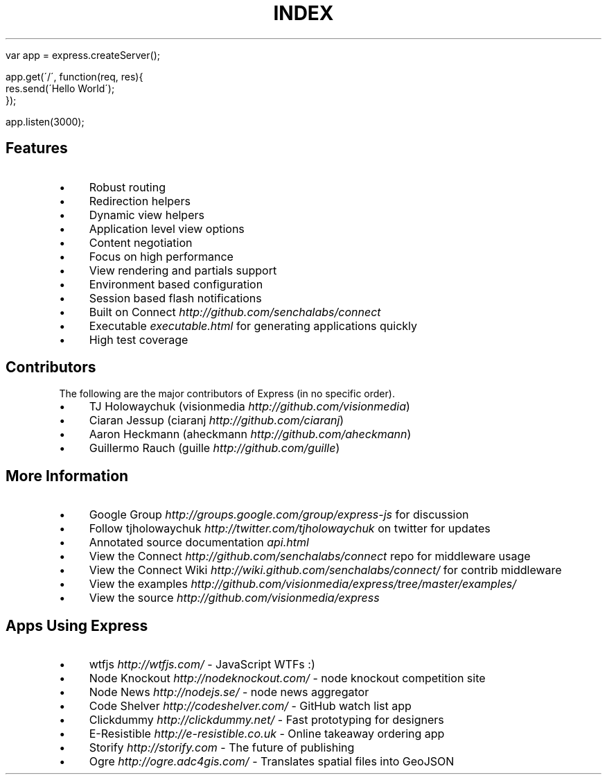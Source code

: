 .\" generated with Ronn/v0.6.6
.\" http://github.com/rtomayko/ronn/
.
.TH "INDEX" "" "August 2010" "" ""
.
.IP "" 4
.
.nf

var app = express\.createServer();

app\.get(\'/\', function(req, res){
    res\.send(\'Hello World\');
});

app\.listen(3000);
.
.fi
.
.IP "" 0
.
.SH "Features"
.
.IP "\(bu" 4
Robust routing
.
.IP "\(bu" 4
Redirection helpers
.
.IP "\(bu" 4
Dynamic view helpers
.
.IP "\(bu" 4
Application level view options
.
.IP "\(bu" 4
Content negotiation
.
.IP "\(bu" 4
Focus on high performance
.
.IP "\(bu" 4
View rendering and partials support
.
.IP "\(bu" 4
Environment based configuration
.
.IP "\(bu" 4
Session based flash notifications
.
.IP "\(bu" 4
Built on Connect \fIhttp://github\.com/senchalabs/connect\fR
.
.IP "\(bu" 4
Executable \fIexecutable\.html\fR for generating applications quickly
.
.IP "\(bu" 4
High test coverage
.
.IP "" 0
.
.SH "Contributors"
The following are the major contributors of Express (in no specific order)\.
.
.IP "\(bu" 4
TJ Holowaychuk (visionmedia \fIhttp://github\.com/visionmedia\fR)
.
.IP "\(bu" 4
Ciaran Jessup (ciaranj \fIhttp://github\.com/ciaranj\fR)
.
.IP "\(bu" 4
Aaron Heckmann (aheckmann \fIhttp://github\.com/aheckmann\fR)
.
.IP "\(bu" 4
Guillermo Rauch (guille \fIhttp://github\.com/guille\fR)
.
.IP "" 0
.
.SH "More Information"
.
.IP "\(bu" 4
Google Group \fIhttp://groups\.google\.com/group/express\-js\fR for discussion
.
.IP "\(bu" 4
Follow tjholowaychuk \fIhttp://twitter\.com/tjholowaychuk\fR on twitter for updates
.
.IP "\(bu" 4
Annotated source documentation \fIapi\.html\fR
.
.IP "\(bu" 4
View the Connect \fIhttp://github\.com/senchalabs/connect\fR repo for middleware usage
.
.IP "\(bu" 4
View the Connect Wiki \fIhttp://wiki\.github\.com/senchalabs/connect/\fR for contrib middleware
.
.IP "\(bu" 4
View the examples \fIhttp://github\.com/visionmedia/express/tree/master/examples/\fR
.
.IP "\(bu" 4
View the source \fIhttp://github\.com/visionmedia/express\fR
.
.IP "" 0
.
.SH "Apps Using Express"
.
.IP "\(bu" 4
wtfjs \fIhttp://wtfjs\.com/\fR \- JavaScript WTFs :)
.
.IP "\(bu" 4
Node Knockout \fIhttp://nodeknockout\.com/\fR \- node knockout competition site
.
.IP "\(bu" 4
Node News \fIhttp://nodejs\.se/\fR \- node news aggregator
.
.IP "\(bu" 4
Code Shelver \fIhttp://codeshelver\.com/\fR \- GitHub watch list app
.
.IP "\(bu" 4
Clickdummy \fIhttp://clickdummy\.net/\fR \- Fast prototyping for designers
.
.IP "\(bu" 4
E\-Resistible \fIhttp://e\-resistible\.co\.uk\fR \- Online takeaway ordering app
.
.IP "\(bu" 4
Storify \fIhttp://storify\.com\fR \- The future of publishing
.
.IP "\(bu" 4
Ogre \fIhttp://ogre\.adc4gis\.com/\fR \- Translates spatial files into GeoJSON
.
.IP "" 0

